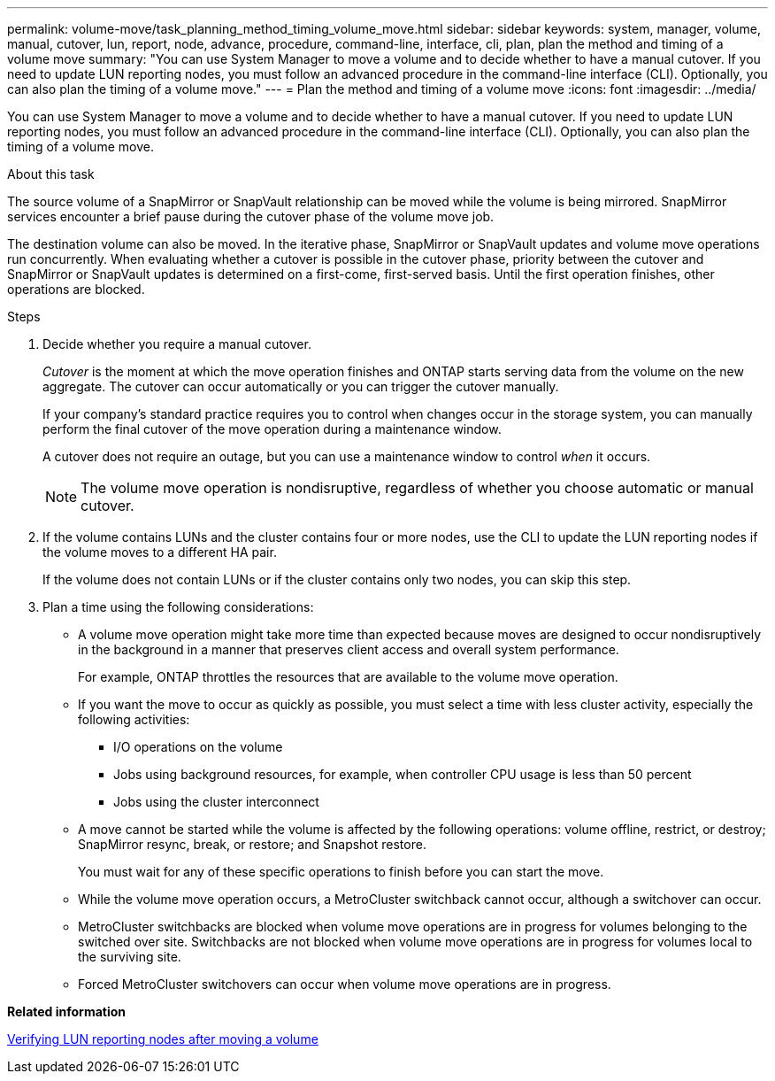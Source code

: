 ---
permalink: volume-move/task_planning_method_timing_volume_move.html
sidebar: sidebar
keywords: system, manager, volume, manual, cutover, lun, report, node, advance, procedure, command-line, interface, cli, plan, plan the method and timing of a volume move
summary: "You can use System Manager to move a volume and to decide whether to have a manual cutover. If you need to update LUN reporting nodes, you must follow an advanced procedure in the command-line interface (CLI). Optionally, you can also plan the timing of a volume move."
---
= Plan the method and timing of a volume move
:icons: font
:imagesdir: ../media/

[.lead]
You can use System Manager to move a volume and to decide whether to have a manual cutover. If you need to update LUN reporting nodes, you must follow an advanced procedure in the command-line interface (CLI). Optionally, you can also plan the timing of a volume move.

.About this task

The source volume of a SnapMirror or SnapVault relationship can be moved while the volume is being mirrored. SnapMirror services encounter a brief pause during the cutover phase of the volume move job.

The destination volume can also be moved. In the iterative phase, SnapMirror or SnapVault updates and volume move operations run concurrently. When evaluating whether a cutover is possible in the cutover phase, priority between the cutover and SnapMirror or SnapVault updates is determined on a first-come, first-served basis. Until the first operation finishes, other operations are blocked.

.Steps

. Decide whether you require a manual cutover.
+
_Cutover_ is the moment at which the move operation finishes and ONTAP starts serving data from the volume on the new aggregate. The cutover can occur automatically or you can trigger the cutover manually.
+
If your company's standard practice requires you to control when changes occur in the storage system, you can manually perform the final cutover of the move operation during a maintenance window.
+
A cutover does not require an outage, but you can use a maintenance window to control _when_ it occurs.
+
[NOTE]
====
The volume move operation is nondisruptive, regardless of whether you choose automatic or manual cutover.
====

. If the volume contains LUNs and the cluster contains four or more nodes, use the CLI to update the LUN reporting nodes if the volume moves to a different HA pair.
+
If the volume does not contain LUNs or if the cluster contains only two nodes, you can skip this step.

. Plan a time using the following considerations:
 ** A volume move operation might take more time than expected because moves are designed to occur nondisruptively in the background in a manner that preserves client access and overall system performance.
+
For example, ONTAP throttles the resources that are available to the volume move operation.

 ** If you want the move to occur as quickly as possible, you must select a time with less cluster activity, especially the following activities:
  *** I/O operations on the volume
  *** Jobs using background resources, for example, when controller CPU usage is less than 50 percent
  *** Jobs using the cluster interconnect
 ** A move cannot be started while the volume is affected by the following operations: volume offline, restrict, or destroy; SnapMirror resync, break, or restore; and Snapshot restore.
+
You must wait for any of these specific operations to finish before you can start the move.

 ** While the volume move operation occurs, a MetroCluster switchback cannot occur, although a switchover can occur.
 ** MetroCluster switchbacks are blocked when volume move operations are in progress for volumes belonging to the switched over site. Switchbacks are not blocked when volume move operations are in progress for volumes local to the surviving site.
 ** Forced MetroCluster switchovers can occur when volume move operations are in progress.

*Related information*

xref:task_verifying_lun_reporting_nodes_after_moving_volume.adoc[Verifying LUN reporting nodes after moving a volume]
